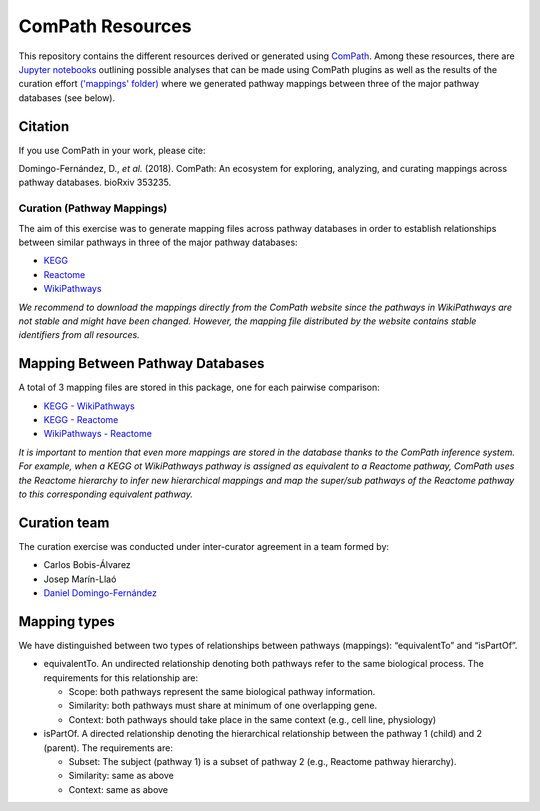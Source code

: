 ComPath Resources
=================
This repository contains the different resources derived or generated using `ComPath <https://github.com/ComPath>`_.
Among these resources, there are `Jupyter notebooks <https://github.com/ComPath/resources/tree/master/notebooks>`_ outlining possible analyses that can be made using ComPath plugins as well as the results of the curation effort `('mappings' folder) <https://github.com/ComPath/resources/tree/master/mappings>`_
where we generated pathway mappings between three of the major pathway databases (see below).

Citation
--------
If you use ComPath in your work, please cite:

Domingo-Fernández, D., *et al.* (2018). ComPath: An ecosystem for exploring, analyzing, and curating mappings across pathway databases. bioRxiv 353235.

Curation (Pathway Mappings)
~~~~~~~~~~~~~~~~~~~~~~~~~~~
The aim of this exercise was to generate mapping files across pathway databases in order to establish relationships between similar pathways in three of the major pathway databases:

- `KEGG <http://www.kegg.jp/>`_
- `Reactome <http://reactome.org/>`_
- `WikiPathways <https://www.wikipathways.org/index.php/WikiPathways>`_

*We recommend to download the mappings directly from the ComPath website since the pathways in WikiPathways are not stable and might have been changed. However, the mapping file distributed by the website contains stable identifiers from all resources.*

Mapping Between Pathway Databases
---------------------------------

A total of 3 mapping files are stored in this package, one for each pairwise comparison:

- `KEGG - WikiPathways <https://github.com/ComPath/curation/blob/master/mappings/kegg_wikipathways.xlsx>`_
- `KEGG - Reactome <https://github.com/ComPath/curation/blob/master/mappings/kegg_reactome.xlsx>`_
- `WikiPathways - Reactome <https://github.com/ComPath/curation/blob/master/mappings/wikipathways_reactome.xlsx>`_

*It is important to mention that even more mappings are stored in the database thanks to the ComPath inference system. For example, when a KEGG ot WikiPathways pathway is assigned as equivalent to a Reactome pathway, ComPath uses the Reactome hierarchy to infer new hierarchical mappings and map the super/sub pathways of the Reactome pathway to this corresponding equivalent pathway.*

Curation team
-------------

The curation exercise was conducted under inter-curator agreement in a team formed by:

- Carlos Bobis-Álvarez
- Josep Marín-Llaó
- `Daniel Domingo-Fernández <https://github.com/ddomingof>`_

Mapping types
-------------
We have distinguished between two types of relationships between pathways (mappings): “equivalentTo” and “isPartOf”.

- equivalentTo. An undirected relationship denoting both pathways refer to the same biological process. The requirements for this relationship are:

  - Scope: both pathways represent the same biological pathway information.
  - Similarity: both pathways must share at minimum of one overlapping gene.
  - Context: both pathways should take place in the same context (e.g., cell line, physiology)

- isPartOf. A directed relationship denoting the hierarchical relationship between the pathway 1 (child) and 2 (parent). The requirements are:

  - Subset: The subject (pathway 1) is a subset of pathway 2 (e.g., Reactome pathway hierarchy). 
  - Similarity: same as above
  - Context: same as above
